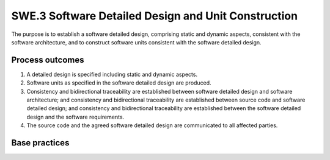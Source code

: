 ..
   # *******************************************************************************
   # Copyright (c) 2025 Contributors to the Eclipse Foundation
   #
   # See the NOTICE file(s) distributed with this work for additional
   # information regarding copyright ownership.
   #
   # This program and the accompanying materials are made available under the
   # terms of the Apache License Version 2.0 which is available at
   # https://www.apache.org/licenses/LICENSE-2.0
   #
   # SPDX-License-Identifier: Apache-2.0
   # *******************************************************************************

SWE.3 Software Detailed Design and Unit Construction
----------------------------------------------------

The purpose is to establish a software detailed design, comprising
static and dynamic aspects, consistent with the software architecture,
and to construct software units consistent with the software detailed
design.


Process outcomes
~~~~~~~~~~~~~~~~

1. A detailed design is specified including static and dynamic aspects.
2. Software units as specified in the software detailed design are
   produced.
3. Consistency and bidirectional traceability are established between
   software detailed design and software architecture; and consistency
   and bidirectional traceability are established between source code
   and software detailed design; and consistency and bidirectional
   traceability are established between the software detailed design and
   the software requirements.
4. The source code and the agreed software detailed design are
   communicated to all affected parties.


Base practices
~~~~~~~~~~~~~~

.. std_req:: SWE.3.BP1: Specify the static aspects of the detailed design
   :id: STD_BP_ASPICE-40__SWE-3-BP1
   :status: valid
   :links: STD_BP_ASPICE-40__IIC-04-05; STD_BP_ASPICE-40__IIC-11-05

   For each software component
   specify the behavior of its software units, their static structure and relationships, their interfaces
   including

   - valid data value ranges for inputs and outputs (from the application domain perspective),
      and
   - physical or measurement units applicable to inputs and outputs (from the application
      domain perspective).

   .. note::

      The boundary of a software unit is independent from the software unit’s representation in the
      source code, code file structure, or model-based implementation, respectively. It is rather driven by
      the semantics of the application domain perspective. Therefore, a software unit may be, at the code
      level, represented by a single subroutine or a set of subroutines.

   .. note::

      Examples of valid data value ranges with applicable physical units from the application
      domain perspective are ‘0..200 [m/s]’, ‘0..3.8 [A]’ or ‘1..100 [N]’. For mapping such application
      domain value ranges to programming language-level data types (such as unsigned Integer with a
      value range of 0..65535) refer to {need}`STD_BP_ASPICE-40__SWE-3-BP2`.

   .. note::

      Examples of a measurement unit are ‘%’ or ‘‰’

   .. note::

      A counter is an example of a parameter, or a return value, to which neither a physical nor a
      surement unit is applicable.

   .. note::

      The hardware-software-interface (HSI) definition puts in context the hardware design and
      refore is an aspect of system design (SYS.3).


.. std_req:: SWE.3.BP2: Specify dynamic aspects of the detailed design
   :id: STD_BP_ASPICE-40__SWE-3-BP2
   :status: valid
   :links: STD_BP_ASPICE-40__IIC-04-05; STD_BP_ASPICE-40__IIC-11-05

   Specify and document the
   dynamic aspects of the detailed design with respect to the software architecture, including the
   interactions between relevant software units to fulfill the component’s dynamic behavior.

   .. note::

      Examples for behavioral descriptions are natural language or semi-formal notation (e.g,
      SysML, UML).


.. std_req:: SWE.3.BP3: Develop software units
   :id: STD_BP_ASPICE-40__SWE-3-BP3
   :status: valid
   :links: STD_BP_ASPICE-40__IIC-11-05

   Develop and document the software units consistent
   with the detailed design, and according to coding principles.

   .. note::

      Examples for coding principles at capability level 1 are not to use implicit type conversions,
      only one entry and one exit point in subroutines, and range checks (design-by-contract, defensive
      programming). Further examples see e.g, ISO 26262-6 clause 8.4.5 together with table 6.


.. std_req:: SWE.3.BP4: Ensure consistency and establish bidirectional traceability
   :id: STD_BP_ASPICE-40__SWE-3-BP4
   :status: valid
   :links: STD_BP_ASPICE-40__IIC-13-51

   Ensure
   consistency and establish bidirectional traceability between the software detailed design and the
   software architecture. Ensure consistency and establish bidirectional traceability between the
   developed software units and the software detailed design. Ensure consistency and establish
   traceability between the software detailed design and the software requirements.

   .. note::

      Redundancy should be avoided by establishing a combination of these approaches.

   .. note::

      Examples for tracing a software unit in the detailed design to a software requirement directly
      are communication matrices or basis software aspects such as a list of diagnosis identifiers inherent
      in an Autosar configuration.

   .. note::

      Bidirectional traceability supports consistency, and facilitates impact analysis of change
      requests, and demonstration of verification coverage. Traceability alone, e.g., the existence of links,
      does not necessarily mean that the information is consistent with each other.


.. std_req:: SWE.3.BP5: Communicate agreed software detailed design and developed software units
   :id: STD_BP_ASPICE-40__SWE-3-BP5
   :status: valid
   :links: STD_BP_ASPICE-40__IIC-13-52

   Communicate the agreed software detailed design and developed software units to all
   affected parties.


